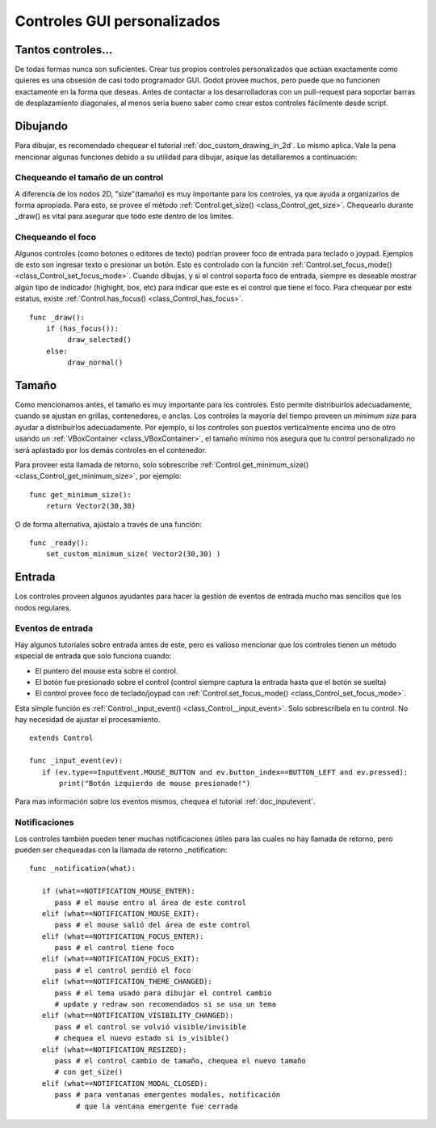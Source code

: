 .. _doc_custom_gui_controls:

Controles GUI personalizados
============================

Tantos controles...
-------------------

De todas formas nunca son suficientes. Crear tus propios controles
personalizados que actúan exactamente como quieres es una obsesión de
casi todo programador GUI. Godot provee muchos, pero puede que no
funcionen exactamente en la forma que deseas. Antes de contactar a
los desarrolladoras con un pull-request para soportar barras de
desplazamiento diagonales, al menos seria bueno saber como crear
estos controles fácilmente desde script.

Dibujando
---------

Para dibujar, es recomendado chequear el tutorial :ref:`doc_custom_drawing_in_2d`.
Lo mismo aplica. Vale la pena mencionar algunas funciones debido a su utilidad
para dibujar, asique las detallaremos a continuación:

Chequeando el tamaño de un control
~~~~~~~~~~~~~~~~~~~~~~~~~~~~~~~~~~

A diferencia de los nodos 2D, "size"(tamaño) es muy importante para los
controles, ya que ayuda a organizarlos de forma apropiada. Para esto, se
provee el método :ref:`Control.get_size() <class_Control_get_size>`.
Chequearlo durante _draw() es vital para asegurar que todo este dentro
de los limites.

Chequeando el foco
~~~~~~~~~~~~~~~~~~

Algunos controles (como botones o editores de texto) podrían proveer
foco de entrada para teclado o joypad. Ejemplos de esto son ingresar
texto o presionar un botón. Esto es controlado con la función
:ref:`Control.set_focus_mode() <class_Control_set_focus_mode>`.
Cuando dibujas, y si el control soporta foco de entrada, siempre es
deseable mostrar algún tipo de indicador (highight, box, etc) para
indicar que este es el control que tiene el foco. Para chequear por
este estatus, existe :ref:`Control.has_focus() <class_Control_has_focus>`.

::

    func _draw():
        if (has_focus()):
             draw_selected()
        else:
             draw_normal()

Tamaño
------

Como mencionamos antes, el tamaño es muy importante para los controles.
Esto permite distribuirlos adecuadamente, cuando se ajustan en grillas,
contenedores, o anclas. Los controles la mayoría del tiempo proveen un
*minimum size* para ayudar a distribuirlos adecuadamente. Por ejemplo,
si los controles son puestos verticalmente encima uno de otro usando
un :ref:`VBoxContainer <class_VBoxContainer>`, el tamaño mínimo nos
asegura que tu control personalizado no será aplastado por los demás
controles en el contenedor.

Para proveer esta llamada de retorno, solo sobrescribe
:ref:`Control.get_minimum_size() <class_Control_get_minimum_size>`,
por ejemplo:
::

    func get_minimum_size():
        return Vector2(30,30)

O de forma alternativa, ajústalo a través de una función:

::

    func _ready():
        set_custom_minimum_size( Vector2(30,30) )

Entrada
-----

Los controles proveen algunos ayudantes para hacer la gestión de eventos
de entrada mucho mas sencillos que los nodos regulares.

Eventos de entrada
~~~~~~~~~~~~~~~~~~

Hay algunos tutoriales sobre entrada antes de este, pero es valioso
mencionar que los controles tienen un método especial de entrada que
solo funciona cuando:

-  El puntero del mouse esta sobre el control.
-  El botón fue presionado sobre el control (control siempre captura
   la entrada hasta que el botón se suelta)
-  El control provee foco de teclado/joypad con
   :ref:`Control.set_focus_mode() <class_Control_set_focus_mode>`.

Esta simple función es
:ref:`Control._input_event() <class_Control__input_event>`.
Solo sobrescríbela en tu control. No hay necesidad de ajustar el
procesamiento.

::

    extends Control

    func _input_event(ev):
       if (ev.type==InputEvent.MOUSE_BUTTON and ev.button_index==BUTTON_LEFT and ev.pressed):
           print("Botón izquierdo de mouse presionado!")

Para mas información sobre los eventos mismos, chequea el tutorial
:ref:`doc_inputevent`.

Notificaciones
~~~~~~~~~~~~~~

Los controles también pueden tener muchas notificaciones útiles para
las cuales no hay llamada de retorno, pero pueden ser chequeadas con
la llamada de retorno _notification:


::

    func _notification(what):

       if (what==NOTIFICATION_MOUSE_ENTER):
          pass # el mouse entro al área de este control
       elif (what==NOTIFICATION_MOUSE_EXIT):
          pass # el mouse salió del área de este control
       elif (what==NOTIFICATION_FOCUS_ENTER):
          pass # el control tiene foco
       elif (what==NOTIFICATION_FOCUS_EXIT):
          pass # el control perdió el foco
       elif (what==NOTIFICATION_THEME_CHANGED):
          pass # el tema usado para dibujar el control cambio
          # update y redraw son recomendados si se usa un tema
       elif (what==NOTIFICATION_VISIBILITY_CHANGED):
          pass # el control se volvió visible/invisible
          # chequea el nuevo estado si is_visible()
       elif (what==NOTIFICATION_RESIZED):
          pass # el control cambio de tamaño, chequea el nuevo tamaño
          # con get_size()
       elif (what==NOTIFICATION_MODAL_CLOSED):
          pass # para ventanas emergentes modales, notificación
               # que la ventana emergente fue cerrada
